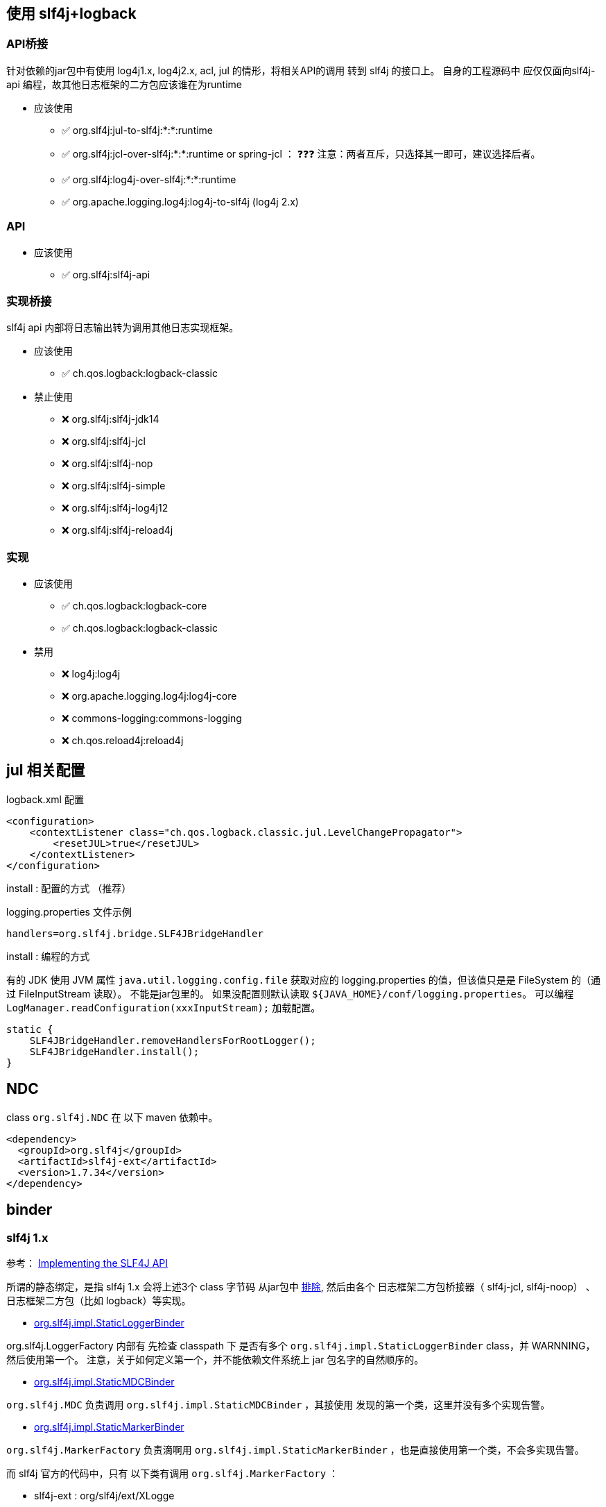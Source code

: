 



## 使用 slf4j+logback


### API桥接
针对依赖的jar包中有使用 log4j1.x, log4j2.x, acl, jul 的情形，将相关API的调用 转到 slf4j 的接口上。
自身的工程源码中 应仅仅面向slf4j-api 编程，故其他日志框架的二方包应该谁在为runtime

* 应该使用
** ✅ org.slf4j:jul-to-slf4j:*:*:runtime
** ✅ org.slf4j:jcl-over-slf4j:*:*:runtime  or spring-jcl  ： ❓❓❓ 注意：两者互斥，只选择其一即可，建议选择后者。
** ✅ org.slf4j:log4j-over-slf4j:*:*:runtime
** ✅ org.apache.logging.log4j:log4j-to-slf4j  (log4j 2.x)

### API

* 应该使用
** ✅ org.slf4j:slf4j-api

### 实现桥接
slf4j api 内部将日志输出转为调用其他日志实现框架。

* 应该使用
** ✅ ch.qos.logback:logback-classic

* 禁止使用
** ❌ org.slf4j:slf4j-jdk14
** ❌ org.slf4j:slf4j-jcl
** ❌ org.slf4j:slf4j-nop
** ❌ org.slf4j:slf4j-simple
** ❌ org.slf4j:slf4j-log4j12
** ❌ org.slf4j:slf4j-reload4j

### 实现
* 应该使用
** ✅ ch.qos.logback:logback-core
** ✅ ch.qos.logback:logback-classic

* 禁用
** ❌ log4j:log4j
** ❌ org.apache.logging.log4j:log4j-core
** ❌ commons-logging:commons-logging
** ❌ ch.qos.reload4j:reload4j



## jul 相关配置

logback.xml 配置

[source,xml]
----
<configuration>
    <contextListener class="ch.qos.logback.classic.jul.LevelChangePropagator">
        <resetJUL>true</resetJUL>
    </contextListener>
</configuration>
----


install : 配置的方式 （推荐）

logging.properties 文件示例

[source,java]
----
handlers=org.slf4j.bridge.SLF4JBridgeHandler
----

install : 编程的方式


有的 JDK 使用 JVM 属性 `java.util.logging.config.file` 获取对应的 logging.properties 的值，但该值只是是 FileSystem 的（通过 FileInputStream 读取）。
不能是jar包里的。 如果没配置则默认读取  `${JAVA_HOME}/conf/logging.properties`。
可以编程 `LogManager.readConfiguration(xxxInputStream);` 加载配置。


[source,java]
----
static {
    SLF4JBridgeHandler.removeHandlersForRootLogger();
    SLF4JBridgeHandler.install();
}
----

## NDC
class `org.slf4j.NDC` 在 以下 maven 依赖中。

[source,xml]
----
<dependency>
  <groupId>org.slf4j</groupId>
  <artifactId>slf4j-ext</artifactId>
  <version>1.7.34</version>
</dependency>
----


## binder


### slf4j 1.x
参考： link:https://www.slf4j.org/faq.html#slf4j_compatible[Implementing the SLF4J API]

所谓的静态绑定，是指 slf4j 1.x 会将上述3个 class 字节码
从jar包中  link:https://github.com/qos-ch/slf4j/blob/v_1.7.36/slf4j-api/pom.xml#L30[排除],
然后由各个 日志框架二方包桥接器（ slf4j-jcl, slf4j-noop） 、日志框架二方包（比如 logback）等实现。

* link:https://github.com/qos-ch/slf4j/blob/v_1.7.36/slf4j-api/src/main/java/org/slf4j/impl/StaticLoggerBinder.java[org.slf4j.impl.StaticLoggerBinder]

org.slf4j.LoggerFactory 内部有 先检查 classpath 下 是否有多个 `org.slf4j.impl.StaticLoggerBinder` class，并 WARNNING， 然后使用第一个。
注意，关于如何定义第一个，并不能依赖文件系统上 jar 包名字的自然顺序的。


* link:https://github.com/qos-ch/slf4j/blob/v_1.7.36/slf4j-api/src/main/java/org/slf4j/impl/StaticMDCBinder.java[org.slf4j.impl.StaticMDCBinder]

`org.slf4j.MDC` 负责调用 `org.slf4j.impl.StaticMDCBinder` ，其接使用 发现的第一个类，这里并没有多个实现告警。

* link:https://github.com/qos-ch/slf4j/blob/v_1.7.36/slf4j-api/src/main/java/org/slf4j/impl/StaticMarkerBinder.java[org.slf4j.impl.StaticMarkerBinder]

`org.slf4j.MarkerFactory` 负责滴啊用 `org.slf4j.impl.StaticMarkerBinder` ，也是直接使用第一个类，不会多实现告警。

而 slf4j 官方的代码中，只有 以下类有调用 `org.slf4j.MarkerFactory` ：

** slf4j-ext : org/slf4j/ext/XLogge
** slf4j-ext : org/slf4j/cal10n/LocLogger
** log4j-over-slf4j : org.apache.log4j.Category

link:https://github.com/logfellow/logstash-logback-encoder[logstash-logback-encoder] 有使用 Marker 类，但也是通过自己的
link:https://github.com/logfellow/logstash-logback-encoder/blob/logstash-logback-encoder-7.4/src/main/java/net/logstash/logback/argument/StructuredArguments.java[StructuredArguments] 创建的，并没有使用到 MarkerFactory/StaticMarkerBinder.



== jul

- java.util.logging.Handler
-- link:https://tomcat.apache.org/tomcat-7.0-doc/api/org/apache/juli/FileHandler.html[org.apache.juli.FileHandler]  apache-tomcat 的实现





